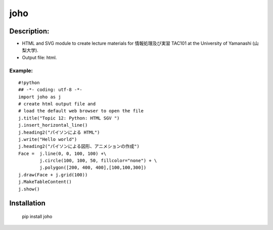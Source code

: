 =====
joho
=====

Description:
~~~~~~~~~~~~
* HTML and SVG module to create lecture materials for 情報処理及び実習 TAC101
  at the University of Yamanashi (山梨大学).

* Output file: html.


Example:
--------
::

    #!python
    ## -*- coding: utf-8 -*-
    import joho as j
    # create html output file and
    # load the default web browser to open the file
    j.title("Topic 12: Python: HTML SGV ")
    j.insert_horizontal_line()
    j.heading2("パイソンによる HTML")
    j.write("Hello world")
    j.heading2("パイソンによる図形、アニメションの作成")
    Face =  j.line(0, 0, 100, 100) +\
            j.circle(100, 100, 50, fillcolor="none") + \
            j.polygon([200, 400, 400],[100,100,300])
    j.draw(Face + j.grid(100))
    j.MakeTableContent()
    j.show()


Installation
~~~~~~~~~~~~
    pip install joho
